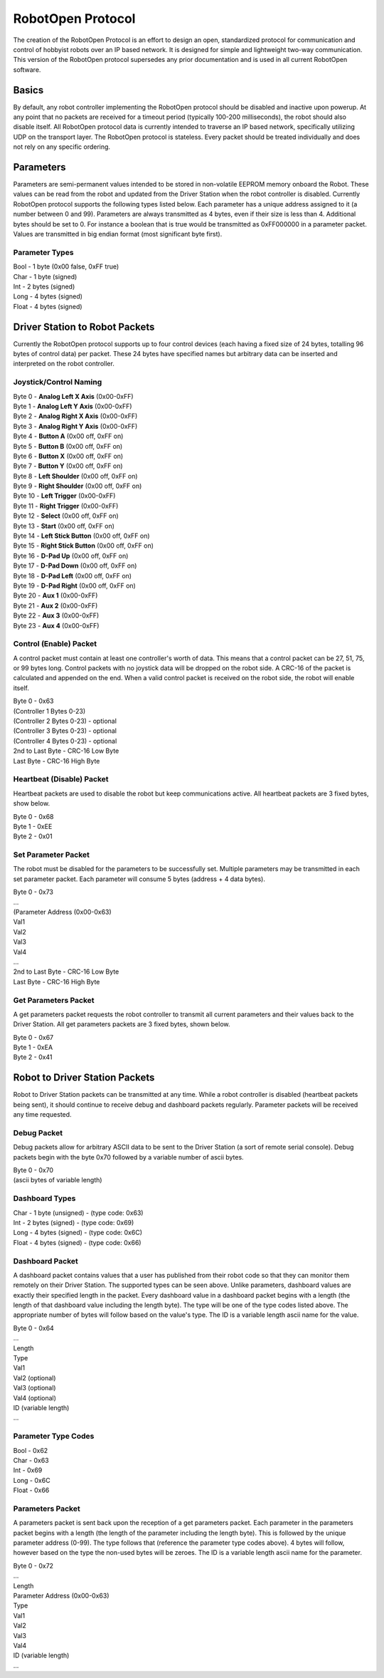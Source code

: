 RobotOpen Protocol
==================
The creation of the RobotOpen Protocol is an effort to design an open, standardized protocol for communication and control of hobbyist robots over an IP based network. It is designed for simple and lightweight two-way communication. This version of the RobotOpen protocol supersedes any prior documentation and is used in all current RobotOpen software.


Basics
-----------------
By default, any robot controller implementing the RobotOpen protocol should be disabled and inactive upon powerup. At any point that no packets are received for a timeout period (typically 100-200 milliseconds), the robot should also disable itself. All RobotOpen protocol data is currently intended to traverse an IP based network, specifically utilizing UDP on the transport layer. The RobotOpen protocol is stateless. Every packet should be treated individually and does not rely on any specific ordering.


Parameters
-----------------
Parameters are semi-permanent values intended to be stored in non-volatile EEPROM memory onboard the Robot. These values can be read from the robot and updated from the Driver Station when the robot controller is disabled. Currently RobotOpen protocol supports the following types listed below. Each parameter has a unique address assigned to it (a number between 0 and 99). Parameters are always transmitted as 4 bytes, even if their size is less than 4. Additional bytes should be set to 0. For instance a boolean that is true would be transmitted as 0xFF000000 in a parameter packet. Values are transmitted in big endian format (most significant byte first).


Parameter Types
~~~~~~~~~~~~~~~~~~~~~~
| Bool - 1 byte (0x00 false, 0xFF true)
| Char - 1 byte (signed)
| Int - 2 bytes (signed)
| Long - 4 bytes (signed)
| Float - 4 bytes (signed)


Driver Station to Robot Packets
-----------------
Currently the RobotOpen protocol supports up to four control devices (each having a fixed size of 24 bytes, totalling 96 bytes of control data) per packet. These 24 bytes have specified names but arbitrary data can be inserted and interpreted on the robot controller.


Joystick/Control Naming
~~~~~~~~~~~~~~~~~~~~~~
| Byte 0 - **Analog Left X Axis** (0x00-0xFF)
| Byte 1 - **Analog Left Y Axis** (0x00-0xFF)
| Byte 2 - **Analog Right X Axis** (0x00-0xFF)
| Byte 3 - **Analog Right Y Axis** (0x00-0xFF)
| Byte 4 - **Button A** (0x00 off, 0xFF on)
| Byte 5 - **Button B** (0x00 off, 0xFF on)
| Byte 6 - **Button X** (0x00 off, 0xFF on)
| Byte 7 - **Button Y** (0x00 off, 0xFF on)
| Byte 8 - **Left Shoulder** (0x00 off, 0xFF on)
| Byte 9 - **Right Shoulder** (0x00 off, 0xFF on)
| Byte 10 - **Left Trigger** (0x00-0xFF)
| Byte 11 - **Right Trigger** (0x00-0xFF)
| Byte 12 - **Select** (0x00 off, 0xFF on)
| Byte 13 - **Start** (0x00 off, 0xFF on)
| Byte 14 - **Left Stick Button** (0x00 off, 0xFF on)
| Byte 15 - **Right Stick Button** (0x00 off, 0xFF on)
| Byte 16 - **D-Pad Up** (0x00 off, 0xFF on)
| Byte 17 - **D-Pad Down** (0x00 off, 0xFF on)
| Byte 18 - **D-Pad Left** (0x00 off, 0xFF on)
| Byte 19 - **D-Pad Right** (0x00 off, 0xFF on)
| Byte 20 - **Aux 1** (0x00-0xFF)
| Byte 21 - **Aux 2** (0x00-0xFF)
| Byte 22 - **Aux 3** (0x00-0xFF)
| Byte 23 - **Aux 4** (0x00-0xFF)

Control (Enable) Packet
~~~~~~~~~~~~~~~~~~~~~~
A control packet must contain at least one controller's worth of data. This means that a control packet can be 27, 51, 75, or 99 bytes long. Control packets with no joystick data will be dropped on the robot side. A CRC-16 of the packet is calculated and appended on the end. When a valid control packet is received on the robot side, the robot will enable itself.

| Byte 0 - 0x63
| (Controller 1 Bytes 0-23)
| (Controller 2 Bytes 0-23) - optional
| (Controller 3 Bytes 0-23) - optional
| (Controller 4 Bytes 0-23) - optional
| 2nd to Last Byte - CRC-16 Low Byte
| Last Byte - CRC-16 High Byte

Heartbeat (Disable) Packet
~~~~~~~~~~~~~~~~~~~~~~
Heartbeat packets are used to disable the robot but keep communications active. All heartbeat packets are 3 fixed bytes, show below.

| Byte 0 - 0x68
| Byte 1 - 0xEE
| Byte 2 - 0x01

Set Parameter Packet
~~~~~~~~~~~~~~~~~~~~~~
The robot must be disabled for the parameters to be successfully set. Multiple parameters may be transmitted in each set parameter packet. Each parameter will consume 5 bytes (address + 4 data bytes).

| Byte 0 - 0x73
| ...
| (Parameter Address (0x00-0x63)
| Val1
| Val2
| Val3
| Val4
| ...
| 2nd to Last Byte - CRC-16 Low Byte
| Last Byte - CRC-16 High Byte

Get Parameters Packet
~~~~~~~~~~~~~~~~~~~~~~
A get parameters packet requests the robot controller to transmit all current parameters and their values back to the Driver Station. All get parameters packets are 3 fixed bytes, shown below.

| Byte 0 - 0x67
| Byte 1 - 0xEA
| Byte 2 - 0x41


Robot to Driver Station Packets
-----------------
Robot to Driver Station packets can be transmitted at any time. While a robot controller is disabled (heartbeat packets being sent), it should continue to receive debug and dashboard packets regularly. Parameter packets will be received any time requested.

Debug Packet
~~~~~~~~~~~~~~~~~~~~~~
Debug packets allow for arbitrary ASCII data to be sent to the Driver Station (a sort of remote serial console). Debug packets begin with the byte 0x70 followed by a variable number of ascii bytes.

| Byte 0 - 0x70
| (ascii bytes of variable length)

Dashboard Types
~~~~~~~~~~~~~~~~~~~~~~
| Char - 1 byte (unsigned) - (type code: 0x63)
| Int - 2 bytes (signed) - (type code: 0x69)
| Long - 4 bytes (signed) - (type code: 0x6C)
| Float - 4 bytes (signed) - (type code: 0x66)

Dashboard Packet
~~~~~~~~~~~~~~~~~~~~~~
A dashboard packet contains values that a user has published from their robot code so that they can monitor them remotely on their Driver Station. The supported types can be seen above. Unlike parameters, dashboard values are exactly their specified length in the packet. Every dashboard value in a dashboard packet begins with a length (the length of that dashboard value including the length byte). The type will be one of the type codes listed above. The appropriate number of bytes will follow based on the value's type. The ID is a variable length ascii name for the value.

| Byte 0 - 0x64
| ...
| Length
| Type
| Val1
| Val2 (optional)
| Val3 (optional)
| Val4 (optional)
| ID (variable length)
| ...


Parameter Type Codes
~~~~~~~~~~~~~~~~~~~~~~
| Bool - 0x62
| Char - 0x63
| Int - 0x69
| Long - 0x6C
| Float - 0x66

Parameters Packet
~~~~~~~~~~~~~~~~~~~~~~
A parameters packet is sent back upon the reception of a get parameters packet. Each parameter in the parameters packet begins with a length (the length of the parameter including the length byte). This is followed by the unique parameter address (0-99). The type follows that (reference the parameter type codes above). 4 bytes will follow, however based on the type the non-used bytes will be zeroes. The ID is a variable length ascii name for the parameter.

| Byte 0 - 0x72
| ...
| Length
| Parameter Address (0x00-0x63)
| Type
| Val1
| Val2
| Val3
| Val4
| ID (variable length)
| ...
